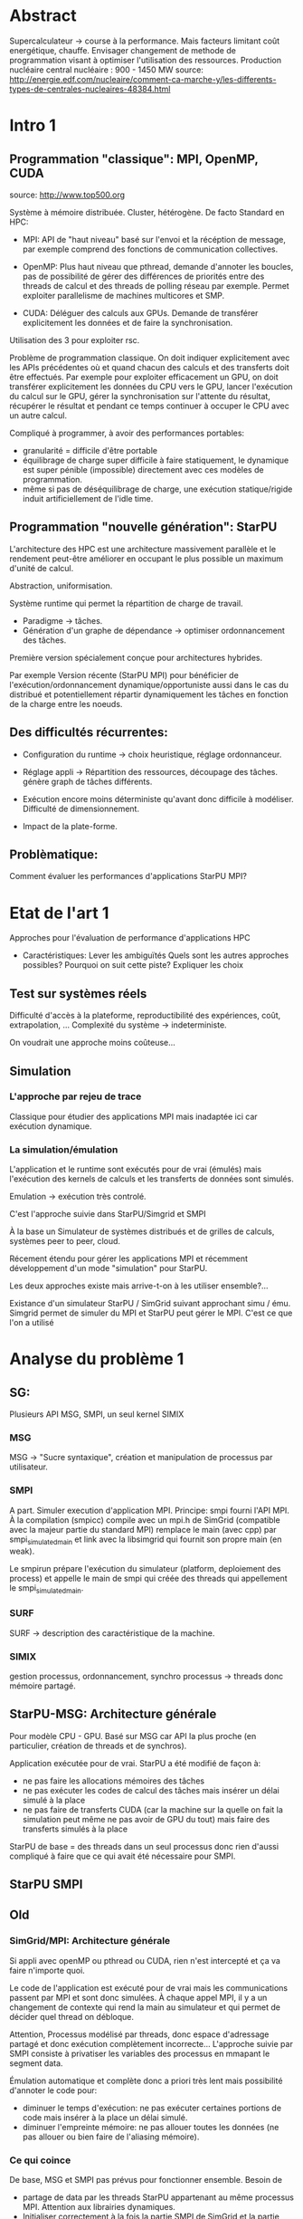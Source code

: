 * Abstract
  Supercalculateur -> course à la performance.
  Mais facteurs limitant coût energétique, chauffe.
  Envisager changement de methode de programmation visant à optimiser
  l'utilisation des ressources.
  Production nucléaire central nucléaire : 900 - 1450 MW
  source:
  http://energie.edf.com/nucleaire/comment-ca-marche-y/les-differents-types-de-centrales-nucleaires-48384.html

* Intro 1
** Programmation "classique": MPI, OpenMP, CUDA
   source: http://www.top500.org
   
   Système à mémoire distribuée. Cluster, hétérogène.
   De facto Standard en HPC:
   - MPI: API de "haut niveau" basé sur l'envoi et la récéption de
     message, par exemple comprend des fonctions de communication collectives.
     
   - OpenMP: Plus haut niveau que pthread, demande d'annoter les
     boucles, pas de possibilité de gérer des différences de priorités
     entre des threads de calcul et des threads de polling réseau par
     exemple. Permet exploiter parallelisme de machines multicores et SMP.
   - CUDA: Déléguer des calculs aux GPUs. Demande de transférer
     explicitement les données et de faire la synchronisation.
   Utilisation des 3 pour exploiter rsc. 
   
  Problème de programmation classique. On doit indiquer explicitement
  avec les APIs précédentes où et quand chacun des calculs et des
  transferts doit être effectués. Par exemple pour exploiter
  efficacement un GPU, on doit transférer explicitement les données du
  CPU vers le GPU, lancer l'exécution du calcul sur le GPU, gérer la
  synchronisation sur l'attente du résultat, récupérer le résultat et
  pendant ce temps continuer à occuper le CPU avec un autre calcul.

   Compliqué à programmer, à avoir des performances portables:
   - granularité = difficile d'être portable
   - équilibrage de charge super difficile à faire statiquement,
     le dynamique est super pénible (impossible) directement avec ces
     modèles de programmation.
   - même si pas de déséquilibrage de charge, une exécution
     statique/rigide induit artificiellement de l'idle time.     
     
** Programmation "nouvelle génération": StarPU
   L'architecture des HPC est une architecture massivement parallèle
   et le rendement peut-être améliorer en occupant le plus possible un
   maximum d'unité de calcul.

   Abstraction, uniformisation.

   Système runtime qui permet la répartition de charge de travail.
     - Paradigme -> tâches.
     - Génération d'un graphe de dépendance -> optimiser ordonnancement des tâches.
   Première version spécialement conçue pour architectures hybrides.

   Par exemple Version récente (StarPU MPI) pour bénéficier de
   l'exécution/ordonnancement dynamique/opportuniste aussi dans le cas
   du distribué et potentiellement répartir dynamiquement les tâches
   en fonction de la charge entre les noeuds.
** Des difficultés récurrentes:
   - Configuration du runtime -> choix heuristique, réglage
     ordonnanceur.
   - Réglage appli -> Répartition des ressources, découpage des tâches.
                               génère graph de tâches différents.

   - Exécution encore moins déterministe qu'avant donc difficile à
     modéliser. Difficulté de dimensionnement.
   - Impact de la plate-forme.

** Problèmatique:
    Comment évaluer les performances d'applications StarPU MPI?
* Etat de l'art 1
    Approches pour l'évaluation de performance d'applications HPC

    - Caractéristiques:
      Lever les ambiguïtés
      Quels sont les autres approches possibles?
      Pourquoi on suit cette piste?
      Expliquer les choix
** Test sur systèmes réels
   Difficulté d'accès à la plateforme, reproductibilité des
   expériences, coût, extrapolation, ...
   Complexité du système -> indeterministe.

   On voudrait une approche moins coûteuse...
** Simulation
*** L'approche par rejeu de trace
    Classique pour étudier des applications MPI mais inadaptée ici car
    exécution dynamique.
*** La simulation/émulation
    L'application et le runtime sont exécutés pour de vrai (émulés)
    mais l'exécution des kernels de calculs et les transferts de
    données sont simulés. 
    
    Emulation -> exécution très controlé.
    
    C'est l'approche suivie dans StarPU/Simgrid et SMPI
    
    À la base un Simulateur de systèmes distribués et de grilles de
    calculs, systèmes peer to peer, cloud.
    
    Récement étendu pour gérer les applications MPI et récemment
    développement d'un mode "simulation" pour StarPU.
    
    Les deux approches existe mais arrive-t-on à les utiliser
    ensemble?...
    
    Existance d'un simulateur StarPU / SimGrid suivant approchant simu /
    ému. Simgrid permet de simuler du MPI et StarPU peut gérer le MPI.
    C'est ce que l'on a utilisé
    
* Analyse du problème 1
** SG:
    Plusieurs API MSG, SMPI, un seul kernel SIMIX
*** MSG
    MSG -> "Sucre syntaxique", création et manipulation de processus
    par utilisateur.
*** SMPI
    A part. Simuler execution d'application MPI.
    Principe: smpi fourni l'API MPI. À la compilation (smpicc) compile
    avec un mpi.h de SimGrid (compatible avec la majeur partie du
    standard MPI) remplace le main (avec cpp) par smpi_simulated_main et
    link avec la libsimgrid qui fournit son propre main (en weak).
    
    Le smpirun prépare l'exécution du simulateur (platform, deploiement
    des process) et appelle le main de smpi qui créée des threads qui
    appellement le smpi_simulated_main.

*** SURF
    SURF -> description des caractéristique de la machine.
*** SIMIX
    gestion processus, ordonnancement, synchro 
    processus -> threads donc mémoire partagé.

** StarPU-MSG: Architecture générale
   Pour modèle CPU - GPU.
   Basé sur MSG car API la plus proche (en particulier, création de
   threads et de synchros).
   
   Application exécutée pour de vrai. StarPU a été modifié de façon à:
   - ne pas faire les allocations mémoires des tâches
   - ne pas exécuter les codes de calcul des tâches mais insérer un
     délai simulé à la place
   - ne pas faire de transferts CUDA (car la machine sur la quelle on
     fait la simulation peut même ne pas avoir de GPU du tout) mais
     faire des transferts simulés à la place

   StarPU de base = des threads dans un seul processus donc rien
   d'aussi compliqué à faire que ce qui avait été nécessaire pour
   SMPI.
** StarPU SMPI
   
   
** Old
*** SimGrid/MPI: Architecture générale

   Si appli avec openMP ou pthread ou CUDA, rien n'est intercepté et
   ça va faire n'importe quoi. 

   Le code de l'application est exécuté pour de vrai mais les
   communications passent par MPI et sont donc simulées. À chaque
   appel MPI, il y a un changement de contexte qui rend la main au
   simulateur et qui permet de décider quel thread on débloque.

   Attention, Processus modélisé par threads, donc espace d'adressage
   partagé et donc exécution complètement incorrecte... L'approche
   suivie par SMPI consiste à privatiser les variables des processus
   en mmapant le segment data.

   Émulation automatique et complète donc a priori très lent mais
   possibilité d'annoter le code pour:
   - diminuer le temps d'exécution: ne pas exécuter certaines portions
     de code mais insérer à la place un délai simulé.
   - diminuer l'empreinte mémoire: ne pas allouer toutes les données
     (ne pas allouer ou bien faire de l'aliasing mémoire).
*** Ce qui coince
   De base, MSG et SMPI pas prévus pour fonctionner ensemble. Besoin de
  - partage de data par les threads StarPU appartenant au même
    processus MPI. Attention aux librairies dynamiques.
  - Initialiser correctement à la fois la partie SMPI de SimGrid et la
    partie MSG
  - Permettre d'avoir des modèles différents selon qu'on est entre
    noeuds ou à l'intérieur d'un noeud
* Méthodologie 1
  - Modification de deux code bases complexes. Utilisation de git
    submodule comprenant les deux.
  - Utilisation d'org-mode/github pour cahier de laboratoire.
  - Utilisation de valgrind, gdb, emacs/etags/cgvg pour exploration du
    code et déterminer où apporter les modifications
  - Développements disponibles dans git et bientôt intégrés à SimGrid
    et à StarPU.
* Contribution 2 / 3
  Permettre de différencier ce qui a été fait avant et dans la
  contribution

  - J'ai géré le partage du segment data en rajoutant ce qu'il fallait
    au niveau du changement de contexte (un indice par processus
    MPI...). Tout processus créé par MSG hérite du segment data de son
    père alors que les processus créés par MPI dupliquent le segment
    data de leur créateur.
  - Pour les bibliothèques dynamiques, on a simplement linké
    statiquement celles qui doivent l'être. C'est une limitation car
    ça demande de changer la chaîne de compilation des applications
    utilisant starPU mais ça ira bien pour commencer.
  - La double initialisation de MSG et de SMPI n'a pas posé de
    problème car elles étaient déjà préparées à celà. Seule difficulté
    à laquelle on n'a pas répondu: actuellement, on initialise MSG
    pour toutes les applications MPI, ce qui induit dans le cas
    général un overhead mémoire. On n'aimerait ne faire
    l'initialisation de MSG que dans le cas où on exécute StarPU/MPI.
    - problème du weak main et de rajouter un MSG_init dans cette
      chaine d'éxécution
  - Utilisation de modèles de performance différents pour inter et
    intra noeuds:
    - Ça demande des modifications complexes dans les couches basses
      de SimGrid (surf) et on n'a pas regardé pour l'instant.
      
      Repositionner schéma.

* Validation 2
  - Caractéristiques:
    Resultat expérience + interprétation
** Test d'un cas simplifié d illustrant le comportement recherché
   Permet d'isoler le problème.
** Test starpu smpi
   Permet de valider les modifications faites.
* Conclusion 
  - Caractéristiques
    Conséquences:
** Travaux futurs:
   - Modifier simulateur -> correction, privatisation lib dyn.
   - Effectuer mesures par simulation avec Simgrid.
   - Solveur Chameleon https://project.inria.fr/chameleon/.
   - Vérifier mesures obtenu par simulation avec test grid5k.
   - Prolongement du stage.



    

